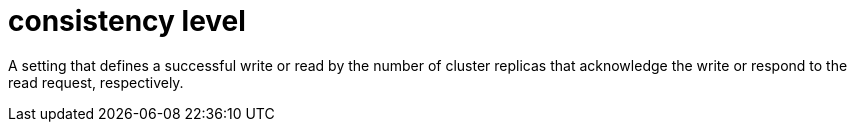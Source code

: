= consistency level

A setting that defines a successful write or read by the number of cluster replicas that acknowledge the write or respond to the read request, respectively.
